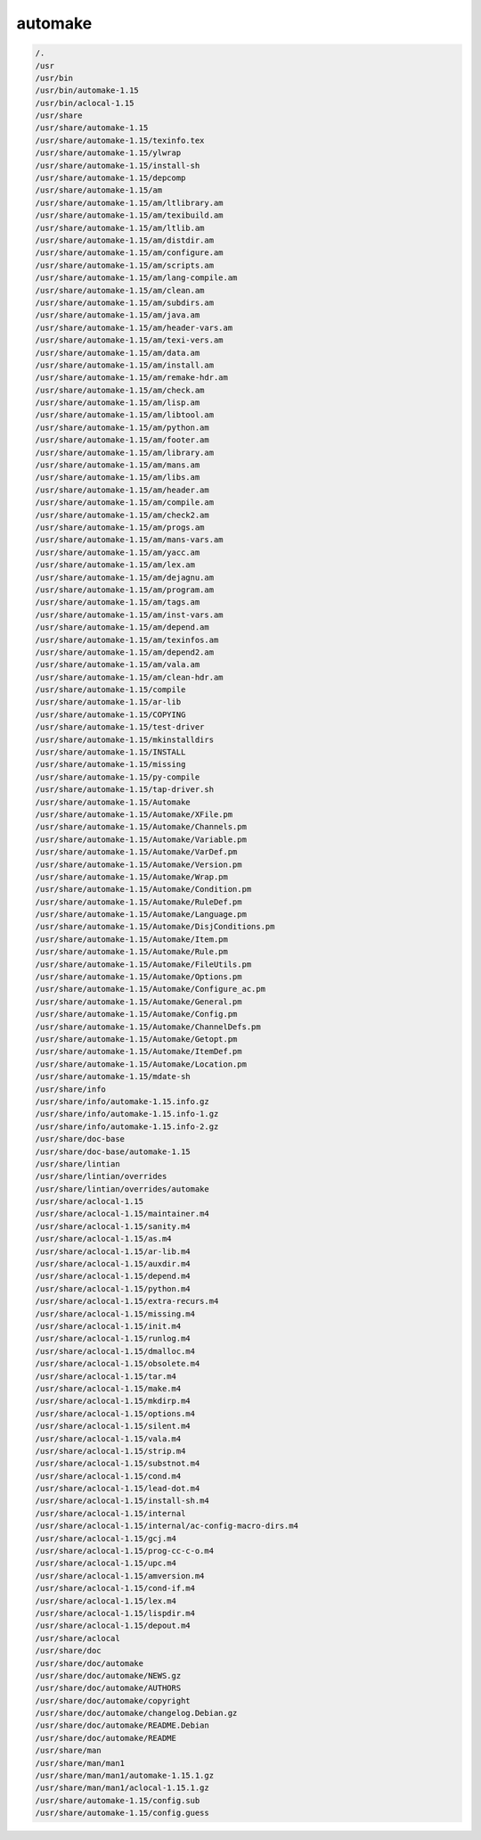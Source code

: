 automake
=========


.. code-block:: shell

     /.
     /usr
     /usr/bin
     /usr/bin/automake-1.15
     /usr/bin/aclocal-1.15
     /usr/share
     /usr/share/automake-1.15
     /usr/share/automake-1.15/texinfo.tex
     /usr/share/automake-1.15/ylwrap
     /usr/share/automake-1.15/install-sh
     /usr/share/automake-1.15/depcomp
     /usr/share/automake-1.15/am
     /usr/share/automake-1.15/am/ltlibrary.am
     /usr/share/automake-1.15/am/texibuild.am
     /usr/share/automake-1.15/am/ltlib.am
     /usr/share/automake-1.15/am/distdir.am
     /usr/share/automake-1.15/am/configure.am
     /usr/share/automake-1.15/am/scripts.am
     /usr/share/automake-1.15/am/lang-compile.am
     /usr/share/automake-1.15/am/clean.am
     /usr/share/automake-1.15/am/subdirs.am
     /usr/share/automake-1.15/am/java.am
     /usr/share/automake-1.15/am/header-vars.am
     /usr/share/automake-1.15/am/texi-vers.am
     /usr/share/automake-1.15/am/data.am
     /usr/share/automake-1.15/am/install.am
     /usr/share/automake-1.15/am/remake-hdr.am
     /usr/share/automake-1.15/am/check.am
     /usr/share/automake-1.15/am/lisp.am
     /usr/share/automake-1.15/am/libtool.am
     /usr/share/automake-1.15/am/python.am
     /usr/share/automake-1.15/am/footer.am
     /usr/share/automake-1.15/am/library.am
     /usr/share/automake-1.15/am/mans.am
     /usr/share/automake-1.15/am/libs.am
     /usr/share/automake-1.15/am/header.am
     /usr/share/automake-1.15/am/compile.am
     /usr/share/automake-1.15/am/check2.am
     /usr/share/automake-1.15/am/progs.am
     /usr/share/automake-1.15/am/mans-vars.am
     /usr/share/automake-1.15/am/yacc.am
     /usr/share/automake-1.15/am/lex.am
     /usr/share/automake-1.15/am/dejagnu.am
     /usr/share/automake-1.15/am/program.am
     /usr/share/automake-1.15/am/tags.am
     /usr/share/automake-1.15/am/inst-vars.am
     /usr/share/automake-1.15/am/depend.am
     /usr/share/automake-1.15/am/texinfos.am
     /usr/share/automake-1.15/am/depend2.am
     /usr/share/automake-1.15/am/vala.am
     /usr/share/automake-1.15/am/clean-hdr.am
     /usr/share/automake-1.15/compile
     /usr/share/automake-1.15/ar-lib
     /usr/share/automake-1.15/COPYING
     /usr/share/automake-1.15/test-driver
     /usr/share/automake-1.15/mkinstalldirs
     /usr/share/automake-1.15/INSTALL
     /usr/share/automake-1.15/missing
     /usr/share/automake-1.15/py-compile
     /usr/share/automake-1.15/tap-driver.sh
     /usr/share/automake-1.15/Automake
     /usr/share/automake-1.15/Automake/XFile.pm
     /usr/share/automake-1.15/Automake/Channels.pm
     /usr/share/automake-1.15/Automake/Variable.pm
     /usr/share/automake-1.15/Automake/VarDef.pm
     /usr/share/automake-1.15/Automake/Version.pm
     /usr/share/automake-1.15/Automake/Wrap.pm
     /usr/share/automake-1.15/Automake/Condition.pm
     /usr/share/automake-1.15/Automake/RuleDef.pm
     /usr/share/automake-1.15/Automake/Language.pm
     /usr/share/automake-1.15/Automake/DisjConditions.pm
     /usr/share/automake-1.15/Automake/Item.pm
     /usr/share/automake-1.15/Automake/Rule.pm
     /usr/share/automake-1.15/Automake/FileUtils.pm
     /usr/share/automake-1.15/Automake/Options.pm
     /usr/share/automake-1.15/Automake/Configure_ac.pm
     /usr/share/automake-1.15/Automake/General.pm
     /usr/share/automake-1.15/Automake/Config.pm
     /usr/share/automake-1.15/Automake/ChannelDefs.pm
     /usr/share/automake-1.15/Automake/Getopt.pm
     /usr/share/automake-1.15/Automake/ItemDef.pm
     /usr/share/automake-1.15/Automake/Location.pm
     /usr/share/automake-1.15/mdate-sh
     /usr/share/info
     /usr/share/info/automake-1.15.info.gz
     /usr/share/info/automake-1.15.info-1.gz
     /usr/share/info/automake-1.15.info-2.gz
     /usr/share/doc-base
     /usr/share/doc-base/automake-1.15
     /usr/share/lintian
     /usr/share/lintian/overrides
     /usr/share/lintian/overrides/automake
     /usr/share/aclocal-1.15
     /usr/share/aclocal-1.15/maintainer.m4
     /usr/share/aclocal-1.15/sanity.m4
     /usr/share/aclocal-1.15/as.m4
     /usr/share/aclocal-1.15/ar-lib.m4
     /usr/share/aclocal-1.15/auxdir.m4
     /usr/share/aclocal-1.15/depend.m4
     /usr/share/aclocal-1.15/python.m4
     /usr/share/aclocal-1.15/extra-recurs.m4
     /usr/share/aclocal-1.15/missing.m4
     /usr/share/aclocal-1.15/init.m4
     /usr/share/aclocal-1.15/runlog.m4
     /usr/share/aclocal-1.15/dmalloc.m4
     /usr/share/aclocal-1.15/obsolete.m4
     /usr/share/aclocal-1.15/tar.m4
     /usr/share/aclocal-1.15/make.m4
     /usr/share/aclocal-1.15/mkdirp.m4
     /usr/share/aclocal-1.15/options.m4
     /usr/share/aclocal-1.15/silent.m4
     /usr/share/aclocal-1.15/vala.m4
     /usr/share/aclocal-1.15/strip.m4
     /usr/share/aclocal-1.15/substnot.m4
     /usr/share/aclocal-1.15/cond.m4
     /usr/share/aclocal-1.15/lead-dot.m4
     /usr/share/aclocal-1.15/install-sh.m4
     /usr/share/aclocal-1.15/internal
     /usr/share/aclocal-1.15/internal/ac-config-macro-dirs.m4
     /usr/share/aclocal-1.15/gcj.m4
     /usr/share/aclocal-1.15/prog-cc-c-o.m4
     /usr/share/aclocal-1.15/upc.m4
     /usr/share/aclocal-1.15/amversion.m4
     /usr/share/aclocal-1.15/cond-if.m4
     /usr/share/aclocal-1.15/lex.m4
     /usr/share/aclocal-1.15/lispdir.m4
     /usr/share/aclocal-1.15/depout.m4
     /usr/share/aclocal
     /usr/share/doc
     /usr/share/doc/automake
     /usr/share/doc/automake/NEWS.gz
     /usr/share/doc/automake/AUTHORS
     /usr/share/doc/automake/copyright
     /usr/share/doc/automake/changelog.Debian.gz
     /usr/share/doc/automake/README.Debian
     /usr/share/doc/automake/README
     /usr/share/man
     /usr/share/man/man1
     /usr/share/man/man1/automake-1.15.1.gz
     /usr/share/man/man1/aclocal-1.15.1.gz
     /usr/share/automake-1.15/config.sub
     /usr/share/automake-1.15/config.guess
